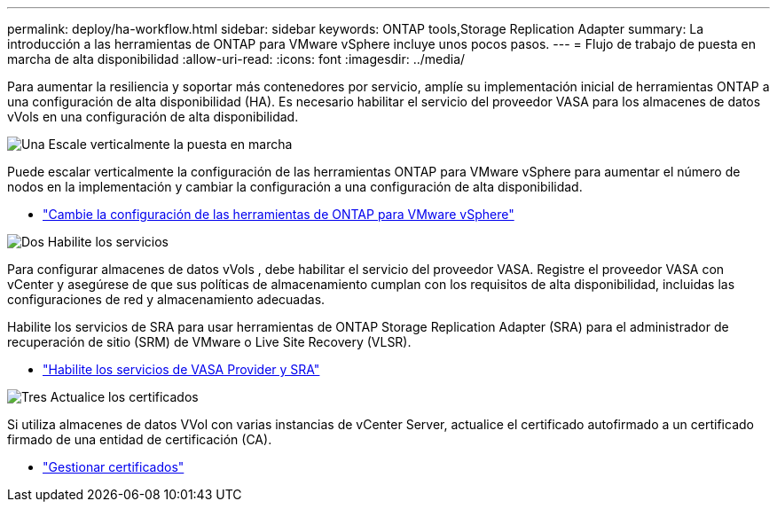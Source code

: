 ---
permalink: deploy/ha-workflow.html 
sidebar: sidebar 
keywords: ONTAP tools,Storage Replication Adapter 
summary: La introducción a las herramientas de ONTAP para VMware vSphere incluye unos pocos pasos. 
---
= Flujo de trabajo de puesta en marcha de alta disponibilidad
:allow-uri-read: 
:icons: font
:imagesdir: ../media/


[role="lead"]
Para aumentar la resiliencia y soportar más contenedores por servicio, amplíe su implementación inicial de herramientas ONTAP a una configuración de alta disponibilidad (HA).  Es necesario habilitar el servicio del proveedor VASA para los almacenes de datos vVols en una configuración de alta disponibilidad.

.image:https://raw.githubusercontent.com/NetAppDocs/common/main/media/number-1.png["Una"] Escale verticalmente la puesta en marcha
[role="quick-margin-para"]
Puede escalar verticalmente la configuración de las herramientas ONTAP para VMware vSphere para aumentar el número de nodos en la implementación y cambiar la configuración a una configuración de alta disponibilidad.

[role="quick-margin-list"]
* link:../manage/edit-appliance-settings.html["Cambie la configuración de las herramientas de ONTAP para VMware vSphere"]


.image:https://raw.githubusercontent.com/NetAppDocs/common/main/media/number-2.png["Dos"] Habilite los servicios
[role="quick-margin-para"]
Para configurar almacenes de datos vVols , debe habilitar el servicio del proveedor VASA.  Registre el proveedor VASA con vCenter y asegúrese de que sus políticas de almacenamiento cumplan con los requisitos de alta disponibilidad, incluidas las configuraciones de red y almacenamiento adecuadas.

[role="quick-margin-para"]
Habilite los servicios de SRA para usar herramientas de ONTAP Storage Replication Adapter (SRA) para el administrador de recuperación de sitio (SRM) de VMware o Live Site Recovery (VLSR).

[role="quick-margin-list"]
* link:../manage/enable-services.html["Habilite los servicios de VASA Provider y SRA"]


.image:https://raw.githubusercontent.com/NetAppDocs/common/main/media/number-3.png["Tres"] Actualice los certificados
[role="quick-margin-para"]
Si utiliza almacenes de datos VVol con varias instancias de vCenter Server, actualice el certificado autofirmado a un certificado firmado de una entidad de certificación (CA).

[role="quick-margin-list"]
* link:../manage/certificate-manage.html["Gestionar certificados"]

